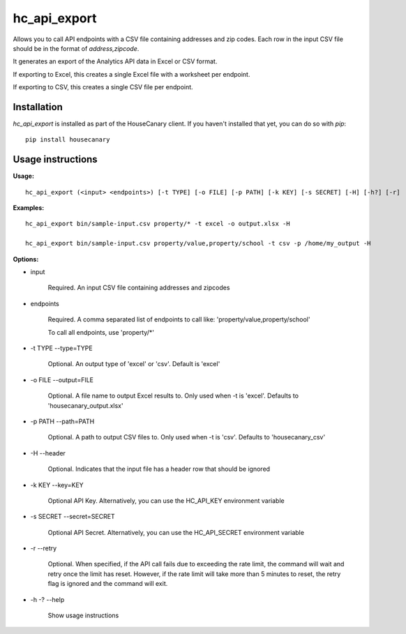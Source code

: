 hc_api_export
=============================

Allows you to call API endpoints with a CSV file containing addresses and zip codes.  Each row in the input CSV file should be in the format of `address,zipcode`.

It generates an export of the Analytics API data in Excel or CSV format.

If exporting to Excel, this creates a single Excel file with a worksheet per endpoint.

If exporting to CSV, this creates a single CSV file per endpoint.

Installation
------------

`hc_api_export` is installed as part of the HouseCanary client. If you haven't installed that yet, you can do so with `pip`:

::

    pip install housecanary

Usage instructions
------------------

**Usage:**

::

    hc_api_export (<input> <endpoints>) [-t TYPE] [-o FILE] [-p PATH] [-k KEY] [-s SECRET] [-H] [-h?] [-r]

**Examples:**

::

    hc_api_export bin/sample-input.csv property/* -t excel -o output.xlsx -H

    hc_api_export bin/sample-input.csv property/value,property/school -t csv -p /home/my_output -H

**Options:**

- input

    Required. An input CSV file containing addresses and zipcodes

- endpoints

    Required. A comma separated list of endpoints to call like: 'property/value,property/school'

    To call all endpoints, use 'property/\*'

- -t TYPE --type=TYPE

    Optional. An output type of 'excel' or 'csv'. Default is 'excel'

- -o FILE --output=FILE

    Optional. A file name to output Excel results to. Only used when -t is 'excel'. Defaults to 'housecanary_output.xlsx'

- -p PATH --path=PATH

    Optional. A path to output CSV files to. Only used when -t is 'csv'. Defaults to 'housecanary_csv'

- -H --header

    Optional. Indicates that the input file has a header row that should be ignored

- -k KEY --key=KEY

    Optional API Key. Alternatively, you can use the HC_API_KEY environment variable

- -s SECRET --secret=SECRET

    Optional API Secret. Alternatively, you can use the HC_API_SECRET environment variable

- -r --retry

    Optional. When specified, if the API call fails due to exceeding the rate limit, the command will wait and retry once the limit has reset. However, if the rate limit will take more than 5 minutes to reset, the retry flag is ignored and the command will exit.

- -h -? --help

    Show usage instructions